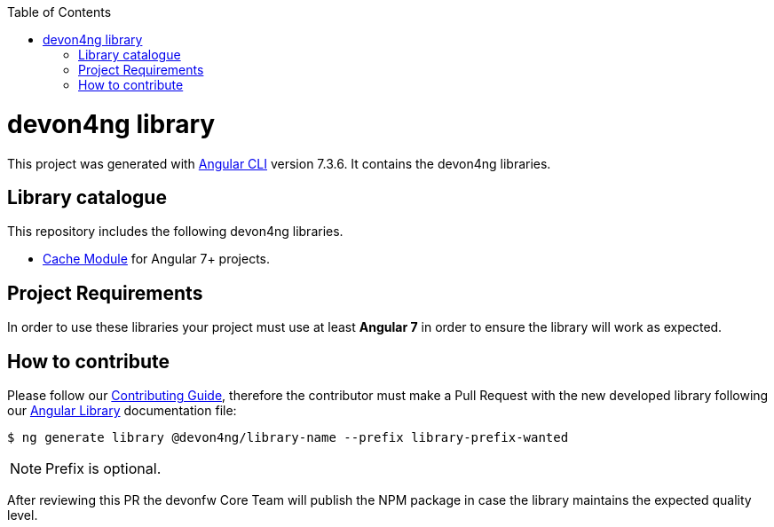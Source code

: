 :toc: macro

ifdef::env-github[]
:tip-caption: :bulb:
:note-caption: :information_source:
:important-caption: :heavy_exclamation_mark:
:caution-caption: :fire:
:warning-caption: :warning:
endif::[]

toc::[]
:idprefix:
:idseparator: -
:reproducible:
:source-highlighter: rouge
:listing-caption: Listing

= devon4ng library

This project was generated with https://github.com/angular/angular-cli[Angular CLI] version 7.3.6. It contains the devon4ng libraries. 

== Library catalogue

This repository includes the following devon4ng libraries.

- link:projects\devon4ng\cache\README.md[Cache Module] for Angular 7+ projects.

== Project Requirements

In order to use these libraries your project must use at least **Angular 7** in order to ensure the library will work as expected. 

== How to contribute

Please follow our link:.github/CONTRIBUTING_GUIDE.asciidoc[Contributing Guide], therefore the contributor must make a Pull Request with the new developed library following our https://github.com/devonfw/devon4ng/wiki/guide-angular-library#generating-a-library[Angular Library] documentation file:

[source, bash]
----
$ ng generate library @devon4ng/library-name --prefix library-prefix-wanted 
----

NOTE: Prefix is optional. 

After reviewing this PR the devonfw Core Team will publish the NPM package in case the library maintains the expected quality level.
